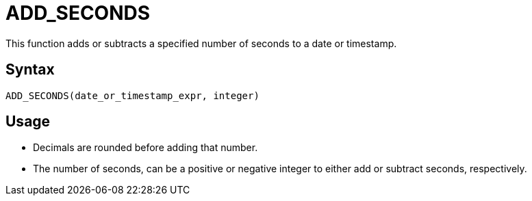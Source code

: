 = ADD_SECONDS

This function adds or subtracts a specified number of seconds to a date or timestamp.
		
== Syntax
----
ADD_SECONDS(date_or_timestamp_expr, integer)
----

== Usage

* Decimals are rounded before adding that number.
* The number of seconds, can be a positive or negative integer to either add or subtract seconds, respectively.
